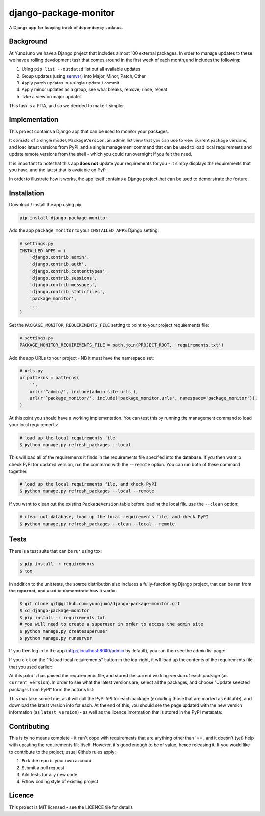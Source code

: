 django-package-monitor
======================

A Django app for keeping track of dependency updates.

.. image:: https://travis-ci.org/yunojuno/django-package-monitor.svg?branch=master
    :target: https://travis-ci.org/yunojuno/django-package-monitor

Background
----------

At YunoJuno we have a Django project that includes almost 100 external packages.
In order to manage updates to these we have a rolling development task that
comes around in the first week of each month, and includes the following:

1. Using ``pip list --outdated`` list out all available updates
2. Group updates (using `semver <http://semver.org/>`_) into Major, Minor, Patch, Other
3. Apply patch updates in a single update / commit
4. Apply minor updates as a group, see what breaks, remove, rinse, repeat
5. Take a view on major updates

This task is a PITA, and so we decided to make it simpler.

Implementation
--------------

This project contains a Django app that can be used to monitor your packages.

It consists of a single model, ``PackageVersion``, an admin list view that you
can use to view current package versions, and load latest versions from PyPI,
and a single management command that can be used to load local requirements and
update remote versions from the shell - which you could run overnight if you
felt the need.

It is important to note that this app **does not** update your requirements for
you - it simply displays the requirements that you have, and the latest that
is available on PyPI.

In order to illustrate how it works, the app itself contains a Django project
that can be used to demonstrate the feature.

Installation
------------

Download / install the app using pip:

.. code:: shell

    pip install django-package-monitor

Add the app ``package_monitor`` to your ``INSTALLED_APPS`` Django setting:

.. code:: python
    
    # settings.py
    INSTALLED_APPS = (  
        'django.contrib.admin',
        'django.contrib.auth',
        'django.contrib.contenttypes',
        'django.contrib.sessions',
        'django.contrib.messages',
        'django.contrib.staticfiles',
        'package_monitor',
        ...
    )

Set the ``PACKAGE_MONITOR_REQUIREMENTS_FILE`` setting to point to your project
requirements file:

.. code:: python

   # settings.py
   PACKAGE_MONITOR_REQUIREMENTS_FILE = path.join(PROJECT_ROOT, 'requirements.txt')


Add the app URLs to your project - NB it must have the namespace set:

.. code:: python

    # urls.py
    urlpatterns = patterns(
        '',
        url(r'^admin/', include(admin.site.urls)),
        url(r'^package_monitor/', include('package_monitor.urls', namespace='package_monitor')),
    )

At this point you should have a working implementation. You can test this by running
the management command to load your local requirements:

.. code:: shell

    # load up the local requirements file
    $ python manage.py refresh_packages --local

This will load all of the requirements it finds in the requirements file specified into the
database. If you then want to check PyPI for updated version, run the command with the ``--remote``
option. You can run both of these command together:

.. code:: python

    # load up the local requirements file, and check PyPI
    $ python manage.py refresh_packages --local --remote

If you want to clean out the existing ``PackageVersion`` table before loading the local file, use the ``--clean``
option:

.. code:: shell

    # clear out database, load up the local requirements file, and check PyPI
    $ python manage.py refresh_packages --clean --local --remote
    
Tests
-----

There is a test suite that can be run using tox:

.. code:: shell

    $ pip install -r requirements
    $ tox

In addition to the unit tests, the source distribution also includes a fully-functioning Django
project, that can be run from the repo root, and used to demonstrate how it works:

.. code:: shell

    $ git clone git@github.com:yunojuno/django-package-monitor.git
    $ cd django-package-monitor
    $ pip install -r requirements.txt
    # you will need to create a superuser in order to access the admin site
    $ python manage.py createsuperuser
    $ python manage.py runserver

If you then log in to the app (http://localhost:8000/admin by default), you can then see the admin
list page:

.. image:: https://github.com/yunojuno/django-package-monitor/blob/master/screenshots/no_packages.png
   :alt: Screenshot of admin list view (empty)

If you click on the "Reload local requirements" button in the top-right, it will load up the contents
of the requirements file that you used earlier:

.. image:: https://github.com/yunojuno/django-package-monitor/blob/master/screenshots/local_only.png
   :alt: Screenshot of admin list view populated with local requirements

At this point it has parsed the requirements file, and stored the current working version of
each package (as ``current_version``). In order to see what the latest versions are, select all the packages, and choose
"Update selected packages from PyPI" form the actions list:

.. image:: https://github.com/yunojuno/django-package-monitor/blob/master/screenshots/select_all.png
   :alt: Screenshot of admin list view with all requirements selected

This may take some time, as it will call the PyPI API for each package (excluding those that are
marked as editable), and download the latest version info for each. At the end of this, you should
see the page updated with the new version information (as ``latest_version``) - as well as the licence
information that is stored in the PyPI metadata:

.. image:: https://github.com/yunojuno/django-package-monitor/blob/master/screenshots/remote.png
   :alt: Screenshot of admin list view with requirement info updated from PyPI

Contributing
------------

This is by no means complete - it can't cope with requirements that are anything other than '==',
and it doesn't (yet) help with updating the requirements file itself. However, it's good enough to
be of value, hence releasing it. If you would like to contribute to the project, usual Github rules
apply:

1. Fork the repo to your own account
2. Submit a pull request
3. Add tests for any new code
4. Follow coding style of existing project

Licence
-------

This project is MIT licensed - see the LICENCE file for details.
